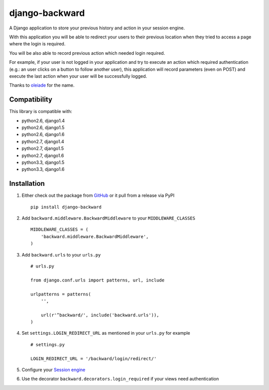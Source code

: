 django-backward
===============

.. image:: https://secure.travis-ci.org/thoas/django-backward.png?branch=master
    :alt: Build Status
    :target: http://travis-ci.org/thoas/django-backward

A Django application to store your previous history and action in your session engine.

With this application you will be able to redirect your users to their previous
location when they tried to access a page where the login is required.

.. image:: http://cl.ly/image/371E2R0L3n2h/backward_redirect.png

You will be also able to record previous action which needed login required.

For example, if your user is not logged in your application and try to execute
an action which required authentication (e.g.: an user clicks on a button to follow another user),
this application will record parameters (even on POST) and execute the last action
when your user will be successfully logged.

.. image:: http://cl.ly/image/3B2E0H2M0j1C/backward_action.png

Thanks to `oleiade <https://github.com/oleiade>`_ for the name.

Compatibility
-------------

This library is compatible with:

- python2.6, django1.4
- python2.6, django1.5
- python2.6, django1.6
- python2.7, django1.4
- python2.7, django1.5
- python2.7, django1.6
- python3.3, django1.5
- python3.3, django1.6

Installation
------------

1. Either check out the package from GitHub_ or it pull from a release via PyPI ::

    pip install django-backward


2. Add ``backward.middleware.BackwardMiddleware`` to your ``MIDDLEWARE_CLASSES`` ::

    MIDDLEWARE_CLASSES = (
        'backward.middleware.BackwardMiddleware',
    )

3. Add ``backward.urls`` to your ``urls.py`` ::

    # urls.py

    from django.conf.urls import patterns, url, include

    urlpatterns = patterns(
        '',

        url(r'^backward/', include('backward.urls')),
    )

4. Set ``settings.LOGIN_REDIRECT_URL`` as mentioned in your ``urls.py`` for example ::

    # settings.py

    LOGIN_REDIRECT_URL = '/backward/login/redirect/'

5. Configure your `Session engine <https://docs.djangoproject.com/en/dev/topics/http/sessions/#configuring-the-session-engine>`_

6. Use the decorator ``backward.decorators.login_required`` if your views need authentication

.. _GitHub: https://github.com/thoas/django-backward
